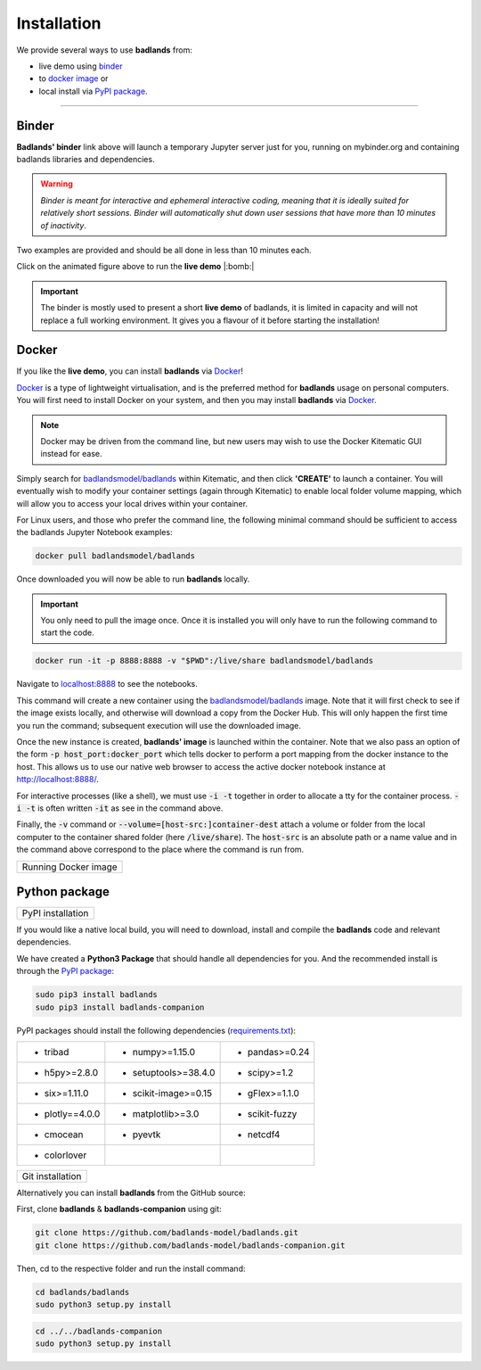Installation
==============

We provide several ways to use **badlands** from:

* live demo using binder_
* to `docker image`_ or
* local install via `PyPI package`_.

.. _binder: https://mybinder.readthedocs.io/en/latest/index.html
.. _`docker image`: https://cloud.docker.com/u/badlandsmodel/repository/docker/badlandsmodel/badlands
.. _`PyPI package`: https://pypi.org/project/badlands/

----------

Binder
------

.. image:: https://mybinder.org/badge_logo.svg
  :target: https://mybinder.org/v2/gh/badlands-model/badlands-docker/binder?filepath=StartHere.ipynb
  :alt: Binder

**Badlands' binder** link above will launch a temporary Jupyter server just for you, running on mybinder.org and containing badlands libraries and dependencies.

.. warning::
  *Binder is meant for interactive and ephemeral interactive coding, meaning that it is ideally suited for relatively short sessions. Binder will automatically shut down user sessions that have more than 10 minutes of inactivity*.

Two examples are provided and should be all done in less than 10 minutes each.

.. image:: img/binder3.gif
   :scale: 60 %
   :target: https://mybinder.org/v2/gh/badlands-model/badlands-docker/binder?filepath=StartHere.ipynb
   :alt: capability
   :align: center

Click on the animated figure above to run the **live demo**  |:bomb:|

.. important::
  The binder is mostly used to present a short **live demo** of badlands, it is limited in capacity and will not replace a full working environment. It gives you a flavour of it before starting the installation!


Docker
------

If you like the **live demo**, you can install **badlands** via Docker_!

Docker_ is a type of lightweight virtualisation, and is the preferred method for **badlands** usage on personal computers. You will first need to install Docker on your system, and then you may install **badlands** via Docker_.

.. note::
  Docker may be driven from the command line, but new users may wish to use the Docker Kitematic GUI instead for ease.

.. image:: img/dock.png
   :scale: 40 %
   :target: https://cloud.docker.com/u/badlandsmodel/repository/docker/badlandsmodel/badlands
   :alt: capability
   :align: center

Simply search for `badlandsmodel/badlands`_ within Kitematic, and then click **'CREATE'** to launch a container. You will eventually wish to modify your container settings (again through Kitematic) to enable local folder volume mapping, which will allow you to access your local drives within your container.

.. _Docker: https://www.docker.com/products/docker-desktop

.. _`badlandsmodel/badlands`: https://cloud.docker.com/u/badlandsmodel/repository/docker/badlandsmodel/badlands

For Linux users, and those who prefer the command line, the following minimal command should be sufficient to access the badlands Jupyter Notebook examples:

.. code:: bash

   docker pull badlandsmodel/badlands

Once downloaded you will now be able to run **badlands** locally.

.. important::
  You only need to pull the image once. Once it is installed you will only have to run the following command to start the code.

.. code:: bash

   docker run -it -p 8888:8888 -v "$PWD":/live/share badlandsmodel/badlands

Navigate to `localhost:8888 <localhost:8888>`_ to see the notebooks.

This command will create a new container using the `badlandsmodel/badlands`_ image. Note that it will first check to see if the image exists locally, and otherwise will download a copy from the Docker Hub.
This will only happen the first time you run the command; subsequent execution will use the downloaded image.

Once the new instance is created, **badlands' image** is launched within the container. Note that we also pass an option of the form :code:`-p host_port:docker_port` which tells docker to perform a port mapping from the docker instance to the host. This allows us to use our native web browser to access the active docker notebook instance at http://localhost:8888/.

For interactive processes (like a shell), we must use :code:`-i -t` together in order to allocate a tty for the container process. :code:`-i -t` is often written :code:`-it` as see in the command above.

Finally, the :code:`-v` command or :code:`--volume=[host-src:]container-dest` attach a volume or folder from the local computer to the container shared folder (here :code:`/live/share`). The :code:`host-src` is an absolute path or a name value and in the command above correspond to the place where the command is run from.


+---------------------------------+
| Running Docker image            |
+---------------------------------+

.. image:: img/demo.gif
   :scale: 60 %
   :target: https://mybinder.org/v2/gh/badlands-model/badlands-docker/binder?filepath=StartHere.ipynb
   :alt: demo
   :align: center


Python package
--------------

.. image:: https://img.shields.io/pypi/v/badlands
  :target: https://pypi.org/project/badlands
  :alt: PyPI


+---------------------------------+
| PyPI installation               |
+---------------------------------+

If you would like a native local build, you will need to download, install and compile the **badlands** code and relevant dependencies.

We have created a **Python3 Package** that should handle all dependencies for you. And the recommended install is through the `PyPI package`_:

.. code:: bash

   sudo pip3 install badlands
   sudo pip3 install badlands-companion

PyPI packages should install the following dependencies (`requirements.txt`_):

+-----------------+----------------------+----------------------+
| * tribad        | * numpy>=1.15.0      | * pandas>=0.24       |
+-----------------+----------------------+----------------------+
| * h5py>=2.8.0   | * setuptools>=38.4.0 | * scipy>=1.2         |
+-----------------+----------------------+----------------------+
| * six>=1.11.0   | * scikit-image>=0.15 | * gFlex>=1.1.0       |
+-----------------+----------------------+----------------------+
| * plotly==4.0.0 | * matplotlib>=3.0    | * scikit-fuzzy       |
+-----------------+----------------------+----------------------+
| * cmocean       | * pyevtk             | * netcdf4            |
+-----------------+----------------------+----------------------+
| * colorlover    |                      |                      |
+-----------------+----------------------+----------------------+

.. _`requirements.txt`: https://github.com/badlands-model/badlands-companion/blob/master/requirements.txt

+---------------------------------+
| Git installation                |
+---------------------------------+

Alternatively you can install **badlands** from the GitHub source:

First, clone **badlands** & **badlands-companion** using git:

.. code:: bash

   git clone https://github.com/badlands-model/badlands.git
   git clone https://github.com/badlands-model/badlands-companion.git

Then, cd to the respective folder and run the install command:

.. code:: bash

  cd badlands/badlands
  sudo python3 setup.py install


.. code:: bash

  cd ../../badlands-companion
  sudo python3 setup.py install
